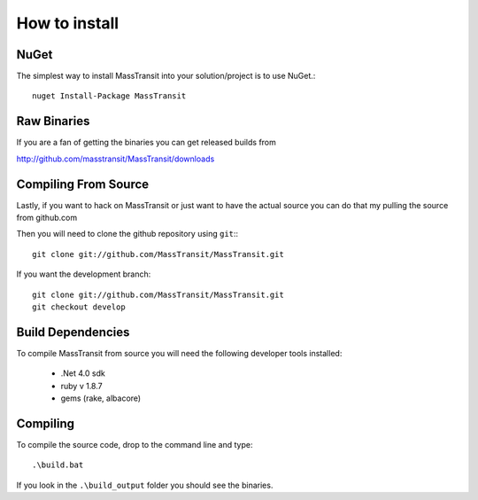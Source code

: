 How to install
""""""""""""""

NuGet
'''''

The simplest way to install MassTransit into your solution/project is to use
NuGet.::

    nuget Install-Package MassTransit


Raw Binaries
''''''''''''

If you are a fan of getting the binaries you can get released builds from

http://github.com/masstransit/MassTransit/downloads


Compiling From Source
'''''''''''''''''''''

Lastly, if you want to hack on MassTransit or just want to have the actual source
you can do that my pulling the source from github.com


Then you will need to clone the github repository using ``git``:::

    git clone git://github.com/MassTransit/MassTransit.git

If you want the development branch::

    git clone git://github.com/MassTransit/MassTransit.git
    git checkout develop

Build Dependencies
''''''''''''''''''

To compile MassTransit from source you will need the following developer tools
installed:

 * .Net 4.0 sdk
 * ruby v 1.8.7
 * gems (rake, albacore)

Compiling
'''''''''

To compile the source code, drop to the command line and type::

    .\build.bat

If you look in the ``.\build_output`` folder you should see the binaries.